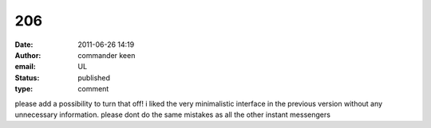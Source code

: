 206
###
:date: 2011-06-26 14:19
:author: commander keen
:email: UL
:status: published
:type: comment

please add a possibility to turn that off! i liked the very minimalistic interface in the previous version without any unnecessary information. please dont do the same mistakes as all the other instant messengers
